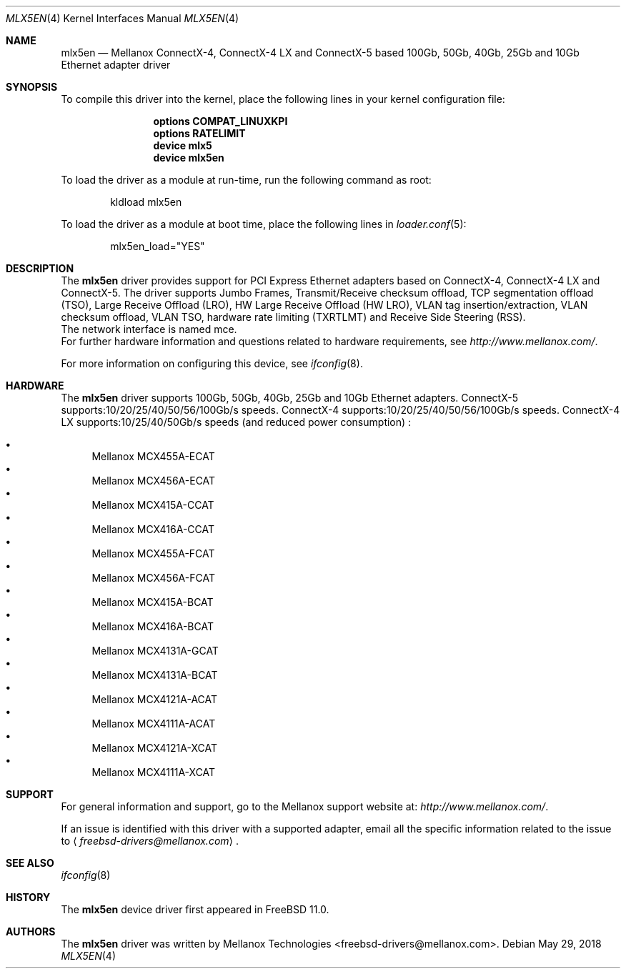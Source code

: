 .\" Copyright (c) 2015 Mellanox Technologies
.\" All rights reserved.
.\"
.\" Redistribution and use in source and binary forms, with or without
.\" modification, are permitted provided that the following conditions
.\" are met:
.\" 1. Redistributions of source code must retain the above copyright
.\"    notice, this list of conditions and the following disclaimer.
.\" 2. Redistributions in binary form must reproduce the above copyright
.\"    notice, this list of conditions and the following disclaimer in the
.\"    documentation and/or other materials provided with the distribution.
.\"
.\" THIS SOFTWARE IS PROVIDED BY AUTHOR AND CONTRIBUTORS `AS IS' AND
.\" ANY EXPRESS OR IMPLIED WARRANTIES, INCLUDING, BUT NOT LIMITED TO, THE
.\" IMPLIED WARRANTIES OF MERCHANTABILITY AND FITNESS FOR A PARTICULAR PURPOSE
.\" ARE DISCLAIMED.  IN NO EVENT SHALL AUTHOR OR CONTRIBUTORS BE LIABLE
.\" FOR ANY DIRECT, INDIRECT, INCIDENTAL, SPECIAL, EXEMPLARY, OR CONSEQUENTIAL
.\" DAMAGES (INCLUDING, BUT NOT LIMITED TO, PROCUREMENT OF SUBSTITUTE GOODS
.\" OR SERVICES; LOSS OF USE, DATA, OR PROFITS; OR BUSINESS INTERRUPTION)
.\" HOWEVER CAUSED AND ON ANY THEORY OF LIABILITY, WHETHER IN CONTRACT, STRICT
.\" LIABILITY, OR TORT (INCLUDING NEGLIGENCE OR OTHERWISE) ARISING IN ANY WAY
.\" OUT OF THE USE OF THIS SOFTWARE, EVEN IF ADVISED OF THE POSSIBILITY OF
.\" SUCH DAMAGE.
.\"
.\" $FreeBSD: releng/12.0/share/man/man4/mlx5en.4 334332 2018-05-29 14:04:57Z hselasky $
.\"
.Dd May 29, 2018
.Dt MLX5EN 4
.Os
.Sh NAME
.Nm mlx5en
.Nd "Mellanox ConnectX-4, ConnectX-4 LX and ConnectX-5 based 100Gb, 50Gb, 40Gb, 25Gb and 10Gb Ethernet adapter driver"
.Sh SYNOPSIS
To compile this driver into the kernel,
place the following lines in your
kernel configuration file:
.Bd -ragged -offset indent
.Cd "options COMPAT_LINUXKPI"
.Cd "options RATELIMIT"
.Cd "device mlx5"
.Cd "device mlx5en"
.Ed
.Pp
To load the driver as a module at run-time,
run the following command as root:
.Bd -literal -offset indent
kldload mlx5en
.Ed
.Pp
To load the driver as a
module at boot time, place the following lines in
.Xr loader.conf 5 :
.Bd -literal -offset indent
mlx5en_load="YES"
.Ed
.Sh DESCRIPTION
The
.Nm
driver provides support for PCI Express Ethernet adapters based on
ConnectX-4, ConnectX-4 LX and ConnectX-5.
The driver supports Jumbo Frames, Transmit/Receive checksum offload,
TCP segmentation offload (TSO), Large Receive Offload (LRO),
HW Large Receive Offload (HW LRO), VLAN tag insertion/extraction,
VLAN checksum offload, VLAN TSO, hardware rate limiting (TXRTLMT)
and Receive Side Steering (RSS).
.br
The network interface is named mce.
.br
For further hardware information and questions related to hardware
requirements, see
.Pa http://www.mellanox.com/ .
.Pp
For more information on configuring this device, see
.Xr ifconfig 8 .
.Sh HARDWARE
The
.Nm
driver supports 100Gb, 50Gb, 40Gb, 25Gb and 10Gb Ethernet adapters.
ConnectX-5 supports:10/20/25/40/50/56/100Gb/s speeds.
ConnectX-4 supports:10/20/25/40/50/56/100Gb/s speeds.
ConnectX-4 LX supports:10/25/40/50Gb/s speeds (and reduced power consumption) :
.Pp
.Bl -bullet -compact
.It
Mellanox MCX455A-ECAT
.It
Mellanox MCX456A-ECAT
.It
Mellanox MCX415A-CCAT
.It
Mellanox MCX416A-CCAT
.It
Mellanox MCX455A-FCAT
.It
Mellanox MCX456A-FCAT
.It
Mellanox MCX415A-BCAT
.It
Mellanox MCX416A-BCAT
.It
Mellanox MCX4131A-GCAT
.It
Mellanox MCX4131A-BCAT
.It
Mellanox MCX4121A-ACAT
.It
Mellanox MCX4111A-ACAT
.It
Mellanox MCX4121A-XCAT
.It
Mellanox MCX4111A-XCAT
.El
.Sh SUPPORT
For general information and support,
go to the Mellanox support website at:
.Pa http://www.mellanox.com/ .
.Pp
If an issue is identified with this driver with a supported adapter,
email all the specific information related to the issue to
.Aq Mt freebsd-drivers@mellanox.com .
.Sh SEE ALSO
.Xr ifconfig 8
.Sh HISTORY
The
.Nm
device driver first appeared in
.Fx 11.0 .
.Sh AUTHORS
.An -nosplit
The
.Nm
driver was written by
.An Mellanox Technologies <freebsd-drivers@mellanox.com> .

